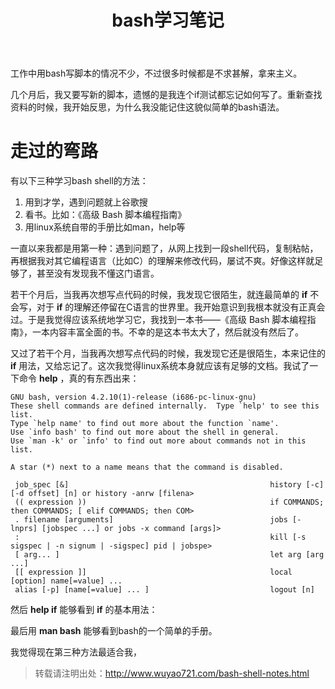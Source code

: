 #+OPTIONS: toc:nil num:nil todo:nil pri:nil tags:nil ^:nil TeX:nil 
#+CATEGORY: programming
#+TAGS: bash, shell
#+PERMALINK: bash-shell-notes
#+TITLE: bash学习笔记

工作中用bash写脚本的情况不少，不过很多时候都是不求甚解，拿来主义。

几个月后，我又要写新的脚本，遗憾的是我连个if测试都忘记如何写了。重新查找资料的时候，我开始反思，为什么我没能记住这貌似简单的bash语法。

#+HTML: <!--more--> 

* 走过的弯路

有以下三种学习bash shell的方法：
 1. 用到才学，遇到问题就上谷歌搜
 2. 看书。比如：《高级 Bash 脚本编程指南》
 3. 用linux系统自带的手册比如man，help等

一直以来我都是用第一种：遇到问题了，从网上找到一段shell代码，复制粘帖，再根据我对其它编程语言（比如C）的理解来修改代码，屡试不爽。好像这样就足够了，甚至没有发现我不懂这门语言。

若干个月后，当我再次想写点代码的时候，我发现它很陌生，就连最简单的 *if* 不会写，对于 *if* 的理解还停留在C语言的世界里。我开始意识到我根本就没有正真会过。于是我觉得应该系统地学习它，我找到一本书——《高级 Bash 脚本编程指南》，一本内容丰富全面的书。不幸的是这本书太大了，然后就没有然后了。

又过了若干个月，当我再次想写点代码的时候，我发现它还是很陌生，本来记住的 *if* 用法，又给忘记了。这次我觉得linux系统本身就应该有足够的文档。我试了一下命令 *help* ，真的有东西出来：
: GNU bash, version 4.2.10(1)-release (i686-pc-linux-gnu)
: These shell commands are defined internally.  Type `help' to see this list.
: Type `help name' to find out more about the function `name'.
: Use `info bash' to find out more about the shell in general.
: Use `man -k' or `info' to find out more about commands not in this list.
: 
: A star (*) next to a name means that the command is disabled.
: 
:  job_spec [&]                                             history [-c] [-d offset] [n] or history -anrw [filena>
:  (( expression ))                                         if COMMANDS; then COMMANDS; [ elif COMMANDS; then COM>
:  . filename [arguments]                                   jobs [-lnprs] [jobspec ...] or jobs -x command [args]>
:  :                                                        kill [-s sigspec | -n signum | -sigspec] pid | jobspe>
:  [ arg... ]                                               let arg [arg ...]
:  [[ expression ]]                                         local [option] name[=value] ...
:  alias [-p] [name[=value] ... ]                           logout [n]

然后 *help if* 能够看到 *if* 的基本用法：

最后用 *man bash* 能够看到bash的一个简单的手册。

我觉得现在第三种方法最适合我，

#+begin_quote
转载请注明出处：[[http://www.wuyao721.com/bash-shell-notes.html]]
#+end_quote
